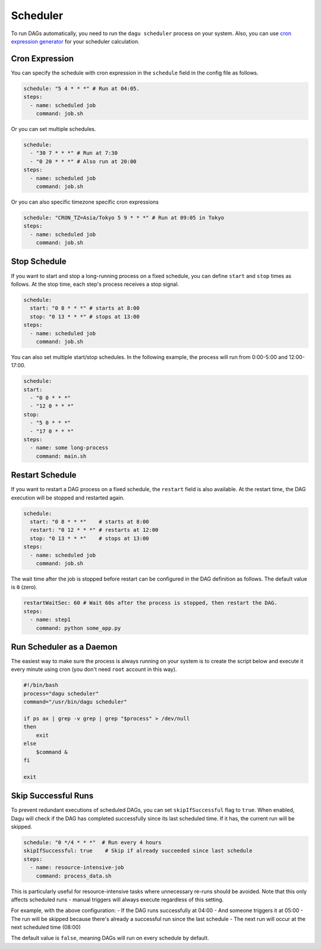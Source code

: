 .. _scheduler configuration:

Scheduler
==========

To run DAGs automatically, you need to run the ``dagu scheduler`` process on your system. Also, you can use `cron expression generator <https://crontab.cronhub.io/>`_ for your scheduler calculation. 

Cron Expression
----------------

You can specify the schedule with cron expression in the ``schedule`` field in the config file as follows.

.. code-block:: yaml

    schedule: "5 4 * * *" # Run at 04:05.
    steps:
      - name: scheduled job
        command: job.sh

Or you can set multiple schedules.

.. code-block:: yaml

    schedule:
      - "30 7 * * *" # Run at 7:30
      - "0 20 * * *" # Also run at 20:00
    steps:
      - name: scheduled job
        command: job.sh

Or you can also specific timezone specific cron expressions

.. code-block:: yaml

    schedule: "CRON_TZ=Asia/Tokyo 5 9 * * *" # Run at 09:05 in Tokyo
    steps:
      - name: scheduled job
        command: job.sh

Stop Schedule
--------------

If you want to start and stop a long-running process on a fixed schedule, you can define ``start`` and ``stop`` times as follows. At the stop time, each step's process receives a stop signal.

.. code-block:: yaml

    schedule:
      start: "0 8 * * *" # starts at 8:00
      stop: "0 13 * * *" # stops at 13:00
    steps:
      - name: scheduled job
        command: job.sh

You can also set multiple start/stop schedules. In the following example, the process will run from 0:00-5:00 and 12:00-17:00.

.. code-block:: yaml

    schedule:
    start:
      - "0 0 * * *"
      - "12 0 * * *"
    stop:
      - "5 0 * * *"
      - "17 0 * * *"
    steps:
      - name: some long-process
        command: main.sh

Restart Schedule
----------------

If you want to restart a DAG process on a fixed schedule, the ``restart`` field is also available. At the restart time, the DAG execution will be stopped and restarted again.

.. code-block:: yaml

    schedule:
      start: "0 8 * * *"    # starts at 8:00
      restart: "0 12 * * *" # restarts at 12:00
      stop: "0 13 * * *"    # stops at 13:00
    steps:
      - name: scheduled job
        command: job.sh

The wait time after the job is stopped before restart can be configured in the DAG definition as follows. The default value is ``0`` (zero).

.. code-block:: yaml

    restartWaitSec: 60 # Wait 60s after the process is stopped, then restart the DAG.
    steps:
      - name: step1
        command: python some_app.py

Run Scheduler as a Daemon
-------------------------

The easiest way to make sure the process is always running on your system is to create the script below and execute it every minute using cron (you don't need ``root`` account in this way).

.. code-block:: bash

    #!/bin/bash
    process="dagu scheduler"
    command="/usr/bin/dagu scheduler"

    if ps ax | grep -v grep | grep "$process" > /dev/null
    then
        exit
    else
        $command &
    fi

    exit

Skip Successful Runs
-------------------

To prevent redundant executions of scheduled DAGs, you can set ``skipIfSuccessful`` flag to ``true``. When enabled, Dagu will check if the DAG has completed successfully since its last scheduled time. If it has, the current run will be skipped.

.. code-block:: yaml

    schedule: "0 */4 * * *"  # Run every 4 hours
    skipIfSuccessful: true    # Skip if already succeeded since last schedule
    steps:
      - name: resource-intensive-job
        command: process_data.sh

This is particularly useful for resource-intensive tasks where unnecessary re-runs should be avoided. Note that this only affects scheduled runs - manual triggers will always execute regardless of this setting.

For example, with the above configuration:
- If the DAG runs successfully at 04:00
- And someone triggers it at 05:00
- The run will be skipped because there's already a successful run since the last schedule
- The next run will occur at the next scheduled time (08:00)

The default value is ``false``, meaning DAGs will run on every schedule by default.

